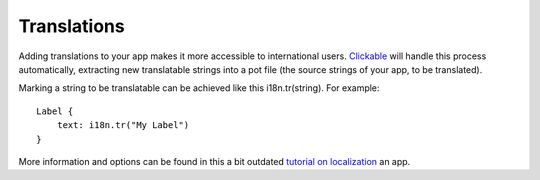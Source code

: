 Translations
============

Adding translations to your app makes it more accessible to international users. `Clickable <http://clickable.bhdouglass.com/>`__ will handle this process automatically, extracting new translatable strings into a pot file (the source strings of your app, to be translated).

Marking a string to be translatable can be achieved like this i18n.tr(string). For example:

::

   Label {
       text: i18n.tr("My Label")
   }

More information and options can be found in this a bit outdated `tutorial on localization <http://web.archive.org/web/https://docs.ubuntu.com/phone/en/apps/qml/tutorials-internationalizing-your-app>`__ an app.
